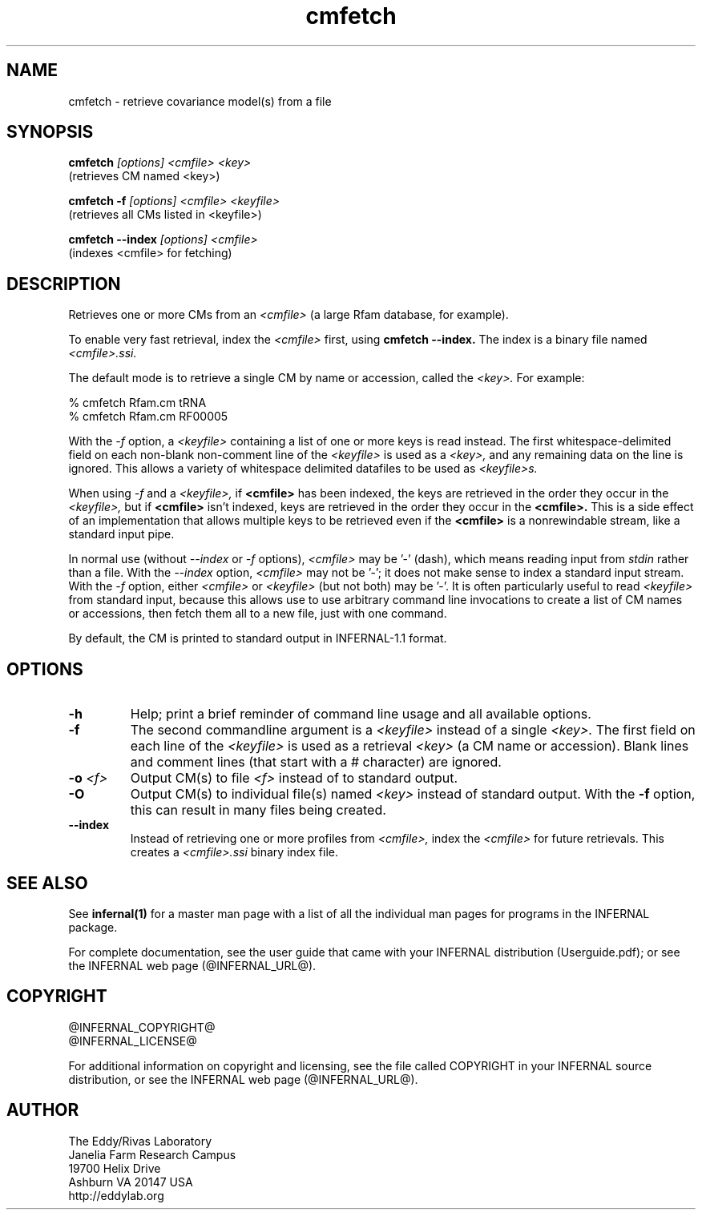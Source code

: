 .TH "cmfetch" 1 "@INFERNAL_DATE@" "INFERNAL @INFERNAL_VERSION@" "INFERNAL Manual"

.SH NAME
cmfetch - retrieve covariance model(s) from a file

.SH SYNOPSIS

.B cmfetch
.I [options]
.I <cmfile>
.I <key>
 (retrieves CM named <key>)

.B cmfetch -f
.I [options]
.I <cmfile>
.I <keyfile>
 (retrieves all CMs listed in <keyfile>)

.B cmfetch --index
.I [options]
.I <cmfile>
 (indexes <cmfile> for fetching)


.SH DESCRIPTION

.PP
Retrieves one or more CMs from an
.I <cmfile>
(a large Rfam database, for example). 

.PP
To enable very fast retrieval, index the 
.I <cmfile>
first, using
.B cmfetch --index.
The index is a binary file named
.I <cmfile>.ssi.

.PP
The default mode is to retrieve a single CM by name
or accession, called the
.I <key>.
For example:

.nf
  % cmfetch Rfam.cm tRNA
  % cmfetch Rfam.cm RF00005
.fi

.PP
With the
.I -f
option, a 
.I <keyfile> 
containing a list of one or more keys is read instead. 
The first whitespace-delimited field on each non-blank non-comment
line of the
.I <keyfile> 
is used as a 
.I <key>,
and any remaining data on the line is ignored. This allows
a variety of whitespace delimited datafiles to be used
as 
.I <keyfile>s.

.PP
When using
.I -f 
and a
.I <keyfile>,
if 
.B <cmfile>
has been indexed, the keys are retrieved in the order
they occur in the 
.I <keyfile>,
but if 
.B <cmfile> 
isn't indexed, keys are retrieved in the order they occur
in the 
.B <cmfile>. 
This is a side effect of an implementation that allows
multiple keys to be retrieved even if the
.B <cmfile> 
is a nonrewindable stream, like a standard input pipe.

.PP 
In normal use
(without
.I --index
or 
.I -f
options),
.I <cmfile> 
may be '-' (dash), which
means reading input from
.I stdin
rather than a file.  
With the
.I --index
option, 
.I <cmfile>
may not be '-'; it does not make sense
to index a standard input stream.
With the 
.I -f 
option,  
either 
.I <cmfile> 
or 
.I <keyfile> 
(but not both) may be '-'.
It is often particularly useful to read
.I <keyfile>
from standard input, because this allows
use to use arbitrary command line invocations to
create a list of CM names or accessions, then fetch them all
to a new file, just with one command.

.PP
By default, the CM is printed to standard output in INFERNAL-1.1 format.

.SH OPTIONS

.TP
.B -h
Help; print a brief reminder of command line usage and all available
options.

.TP
.B -f
The second commandline argument is a 
.I <keyfile>
instead of a single 
.I <key>.
The first field on each line of the
.I <keyfile> 
is used as a retrieval 
.I <key>
(a CM name or accession). 
Blank lines and comment lines (that start with
a # character) are ignored. 

.TP
.BI -o " <f>"
Output CM(s) to file
.I <f>
instead of to standard output.

.TP
.B -O
Output CM(s) to individual file(s) named
.I <key>
instead of standard output. With the
.B -f 
option, this can result in many files
being created.

.TP
.B --index
Instead of retrieving one or more profiles from
.I <cmfile>,
index the
.I <cmfile>
for future retrievals.
This creates a
.I <cmfile>.ssi
binary index file.


.SH SEE ALSO 

See 
.B infernal(1)
for a master man page with a list of all the individual man pages
for programs in the INFERNAL package.

.PP
For complete documentation, see the user guide that came with your
INFERNAL distribution (Userguide.pdf); or see the INFERNAL web page
(@INFERNAL_URL@).


.SH COPYRIGHT

.nf
@INFERNAL_COPYRIGHT@
@INFERNAL_LICENSE@
.fi

For additional information on copyright and licensing, see the file
called COPYRIGHT in your INFERNAL source distribution, or see the INFERNAL
web page 
(@INFERNAL_URL@).

.SH AUTHOR

.nf
The Eddy/Rivas Laboratory
Janelia Farm Research Campus
19700 Helix Drive
Ashburn VA 20147 USA
http://eddylab.org
.fi



